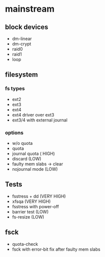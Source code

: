 * mainstream
** block devices
 - dm-linear
 - dm-crypt
 - raid0
 - raid1
 - loop
** filesystem
*** fs types
 - ext2
 - ext3
 - ext4
 - ext4 driver over ext3
 - ext3/4 with external journal
*** options
 - w/o quota
 - quota
 - journal quota ( HIGH)
 - discard (LOW)
 - faulty mem slabs -> clear 
 - nojournal mode (LOW)
** Tests
 - fsstress + dd (VERY HIGH)
 - xfsqa (VERY HIGH)
 - fsstress with power-off
 - barrier test (LOW)
 - fs-resize (LOW)

** fsck
 - quota-check
 - fsck with error-bit fix after faulty mem slabs
